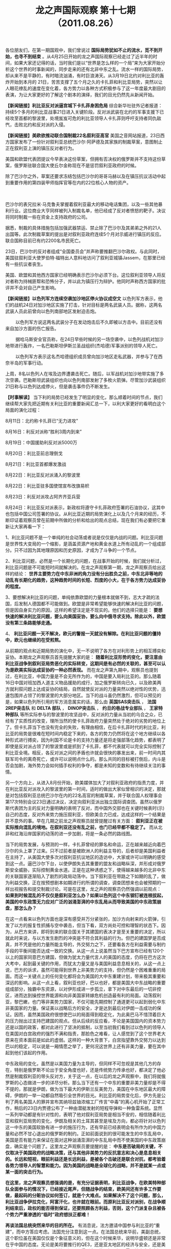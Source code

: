 # -*- org -*-

# Time-stamp: <2011-08-29 11:30:40 Monday by ldw>

#+OPTIONS: ^:nil author:nil timestamp:nil creator:nil H:2

#+STARTUP: indent

#+TITLE: 龙之声国际观察 第十七期（2011.08.26）

各位朋友们，在第一期国观中，我们曾说过 *国际局势犹如不止的流水，觅不到开始，也寻不到结束* 。从4月25日开始的龙之声国际观察已经走过了近半年的时间，如果大家还记得的话，当时我们是以“世界是怎么样的一个局”来为大家开始分析这个世界的时事新闻的，同步走来的还有北非中东之乱。流水一样的国际局势，却从来不是平静的，有时暗流汹涌，有时巨浪涛天。从3月19日北约对利比亚的轰炸开始到本月的 21日，苦苦支撑了五个月之久的卡扎菲和利比亚局势，突然以让人眼花缭乱的速度在变化着，各方势力以各种方式积极参与了这一年度最大剧目的表演，为让大家更好的了解这个剧本的演绎，我们的目光仍然先从新闻开始。

*【新闻链接】利比亚反对派逼宫城下卡扎菲身困危局*  综合新华社驻外记者报道：持续5个多月的利比亚战事21日进入关键阶段。反对派武装在北约的军事支援下已经攻至首都的黎波里，处境岌岌可危的利比亚领导人卡扎菲则呼吁支持者同仇敌忾，击败北约和反对派的入侵。


*【新闻链接】美欧欲推动联合国制裁22名叙利亚高官* 美国之音网站报道，23日西方国家发布了一份针对叙利亚总统巴沙尔·阿萨德及其家族的制裁草案，意图制止正在叙利亚上演的镇压反对者行为。

  

美国和欧盟代表团提议今早表决这份草案，但拥有否决权的俄罗斯并不支持这份草案，俄罗斯驻联合国大使丘尔金称现在不是惩罚叙利亚政府的时候。


除了巴沙尔之外，草案还要求冻结包括巴沙尔的哥哥马赫以及在镇压抗议活动中起到重要作用的第四装甲师指挥官等在内的22位核心人物的资产。

　　

巴沙尔的表兄拉米·马克鲁夫掌握着叙利亚最大的移动电话集团，以及一些其他暴利行业。这位商业大亨同样被列入制裁名单，他已经成了反对者愤怒的靶子。决议将同时制裁一些在资金上支持政府的公司。

据悉，制裁的具体措施包括加强武器禁运、禁止除了巴沙尔及其弟弟之外的21人出国等。此次制裁草案的提出是对叙利亚政府连续5个月对示威进行镇压的反应。联合国称目前已有约2200名市民死亡。

23日，巴沙尔的反对者组成“全国委员会”并声称要推翻巴沙尔政权。与此同时，美国驻叙利亚大使罗伯特·福特出人意料地访问了叙利亚城镇Jassem，在那里已经有一些抗议者丧生。

美国、欧盟和其他西方国家已经明确表示巴沙尔必须下台。这位叙利亚领导人将反对者称为持械匪帮和恐怖分子，并以此为镇压行为辩护。他同时声称西方国家的批评并不会对自己产生影响。


*【新闻链接】以色列军方连续空袭加沙地区停火协议成空文* 以色列军方表示，他们的战机24日对加沙地区实施了打击，针对目标是两名武装人员。据称，这两名武装人员此前曾向以色列南部地区发射迫击炮。

　　
以色列军方说这两名武装分子在发动炮击后不久即被以方击中。目前还没有来自加沙方面的伤亡报告。

　　
据哈马斯安全官员称，在24日早些时候的另一场空袭中，以色列战机对加沙地带进行轰炸，一名巴勒斯坦伊斯兰圣战组织(杰哈德)军事派别的领导人死亡。

　　
以色列军方表示这名杰哈德组织成员曾向加沙地区走私武器，并参与了在西奈半岛的军事行动。

上周，8名以色列人在埃及边界遭袭击死亡。随后，以军战机对加沙地带实施了多次空袭。巴勒斯坦武装组织也向以色列南部发射了多枚火箭弹。尽管加沙武装组织21日称与以色列达成停火，但是袭击事件仍不断发生。


*【时事解读】* 当下利的局势已经发生了明显的变化，那么顺着时间的节点，我们继续帮大家先把近期有关利比亚的重要新闻汇总一下，以利大家更好的看明白这个局面的演化过程：

8月11日：北约称卡扎菲已“无力进攻”

8月16日：利反对派称“胜利3周内到来”

8月19日：中国援助利反对派5000万

8月20日：利比亚前总理倒戈

8月21日：利比亚首都爆发激战

8月22日：利比亚反对派涌入的黎波里

8月22日：利比亚驻多国使馆宣布改旗易帜

8月23日：利反对派攻占阿齐齐亚兵营

8月24日：利比亚反对派表示，新政权将遵守卡扎菲政府签署的石油协议，这其中也包括中国公司签署的协议。从利比亚近期的局势演化上以及几个月来的经历，不断印证着观察员曾在前期中所做的分析和给出的观点总结，现在我们有必要把它重新让大家再看一下：

1、利比亚问题不是一个单纯的社会动荡或者说是仅仅是内战的问题。利比亚问题是世界性大变局的一个缩影，是涵盖资源产地和黄金水道上所有动乱的一个组成部分。只不过因为其地理原因和历史原因，才成为了斗争的一个节点。

2、利比亚问题，必然是一个长期化的问题，在战事开始的时候，我们就分析过，利比亚问题是不可能短时间就解决的。在龙之声观察第一期，龙之声观察员给出这样的结论： *世界主要势力在中东非洲的角力没有分出胜负之前，中东北非等地的动乱有长期化的趋势，这种趋势时间的长短、烈度的小大，在于各方势力达成妥协的程度。*

3、要想解决利比亚的问题，单纯依靠欧盟的力量根本就做不到，志大才疏的法国，后发制人德国都不可能做到。欧盟是非常希望能够快速的解决利比亚的问题，但是因自身实力的原因，这样的希望注定是不现实的。他们的选择只能是： *要想快速的解决利比亚问题，要么向美国妥协，要么向中俄寻求支持。除此以外，欧盟没有第三条路能够走通。*

4、 *利比亚问题一天不解决，欧元的警报一天就没有解除。在利比亚问题的僵持中，欧元也继续的在受煎熬。*

从前期的观点和近期局势的演化中，无一不说明了各方在对利形势上的相互搏奕和妥协。本期龙之声观察员首先提醒大家的是： *随着利比亚形势的变化，要注意由利比亚战争到叙利亚局势恶化的实际转变，这期间是有必然的关联的，甚至可以认为是欧美实际达成妥协的一种必然表现。* 而在龙之声第九期中，观察员也提到过，在利比亚，中国力量是不会无所作为的，中国是要入局利比亚的。那么随着16日中国对班加西人道主义物品援助的成行，加之俄罗斯转向已久，以及欧美两方就利叙问题上达成妥协的结局，自然就使反对派的力量突然以绝对性的优势，迅速包围并占领了的黎波里的大部分地区。当下的战斗虽仍然激烈，但可以预见的是，如果以色列所引用的军方消息属实的话，那么由 *英国SAS突击队* ， *法国2REP突击队* 和 *DELTA 部队* ， *DINOP突击队* ， *约旦的巷战专业部队* ， *王家特种部队* 等所实际参与的黎波里的攻坚战中，反对派的力量从当初的乌合之众，已经有了实质性的改变，理所当然的使卡扎菲政府力量突然处于绝对的劣势的地位上了。但卡扎菲当下也没有完全的失败，有理由相信，在后卡扎菲时代的利比亚，利比亚的局势是很难在短时间内稳定下来的，各方的势力仍然将在这个地方继续以各种形式进行搏奕，因为利国不论是卡的支持力量还是将走强部落化趋势，都表明了即使是反对派占领了的黎波里或是抓到了卡扎菲，都不代表就可以完全实际控制了利比亚全境。相反，各反对派之间的矛盾也许就会很快的暴发出来，前一时间内其联军司令的离奇死亡，或许可以说明点什么的。那么共同的目标被打倒后，内斗是否会加剧，海外势力会如何插手权利的争夺，都是未知的变数和有待继续关注的事情。


另一个方向上，从进入8月份开始，欧美媒体加大了对叙利亚政府的指责力度，并在利比亚反对派攻入的黎波里的第一时间，适时的做出大家似曾相识的决定，那就是对包括叙利亚总统巴沙尔在内的22名高官的制裁草案，并于联合国人权理事会第17次特别会议23日通过决议，决定向叙利亚派出独立国际调查团。虽然以俄罗斯代表团为主的反对力量明确的表明了反对，而中国外交部也在关键时候表时(示)自己的态度，反对外来势力施压叙利亚，但欧美合力已成，达成这样的一个结果是并不意外的事。早在几期之前龙之声观察员就曾提醒过有关方面： *叙利亚正在被实际推向混乱的境地。在叙利亚还没有乱之前，也门已经早都不稳定了。* 而从北非和红海沿岸国家的动荡的进一步加剧，将是一条必然的路线图。

当下的局势发展，与预测的一样，卡扎菲曾经的罪名和命运，正在越来越近向着巴沙尔的头上罩了过来。只不过前者是被欧洲人的利益主导的，后者却是美国利益者在主持了，从美国大使多次对叙利亚抗议地区的造访中，大家或许可以明确的感受到这一点。逼巴沙尔下台，以使伊朗失去其重要的盟友和战略纵深，并形成对俄罗斯安全威胁，实际控制黄金水道。正是在这种诱惑之下，使得越来越多的北非中东的关联国家逐渐陷入了剧烈的政局动荡中。当下叙利亚在带路之下如期的乱了，做为利益交换，正在按预想剧本如期进行的所谓的调查，调查团想来也会被预期的一样出视报告和提交制裁讨论。可是在这里，龙之声的观察员仍然强调以前观点： *如果到时候混乱的不仅仅是叙利亚怎么办？如果以色列这个中东钢钉被连根拔起，美国的中东政策无力应对广泛的汹涌澎湃的中东乱局从而导致美国的中东政策崩盘，那怎么办？*

在这一点看来以色列方面也是深有感受并万分紧张的，加沙方向射来的火箭弹，引发了以方的报复性抓捕与空中袭击，但当下看，双方尚处可控和理智的状态下。因为，从巴方来讲，即将到来的联合国关于其建国的表决才是至关重要的决定，所以就此时来说，与以方发生剧烈的冲突是不符合其利益的行为。但巴的建国梦是否成真，并不凭是他的力量所能主导的，外交努力之下，还要看各方在利益需要与制约手段的平衡间能否达成一致的交换。从这一点上说虽然当下巴方宣布已经有120个以上的国家同意巴方建国，但做为犹太力量代言人的美国的态度，仍将在巴方这次大考中，起到最关键的作用，而犹太力量又是与美国利益息息相关的，从这一点上说，巴方的诉求，虽然可能得到世界上非美势力的支持，但仍然是个困难重重的局面。而这一关键点上的任何变化都将会为美国的大中东重建计划，带来极其重要和深远的影响。从这一点上看，叙利亚也好，巴以也好，都是美国大中东战略的重要组成部分，独霸中东资源，以对伊形成进一步孤立，拿下对中东最后的一切非控区，进而达到操控世界能源和向非美国家转嫁危机创造最有利的局面。动荡叙利亚，黎巴嫩，也门等非美势力国家，不仅可能先期控制了通道更可以起到弱化中东非美国家的力量。保证美以战略后方的安全，才是达到最后对伊朗一击成功的保证。因而，虽然美国政府很想使巴以的局面得到稳定化，为此奥巴马不惜顶着巨大的压力抛出过支持巴建国的观点。但从后续的反应看，不论是美国国内的资本势力还是以国的政客，都对此进行了坚决的抵制，以至当初我们看到过以色列的领导人在美国对白宫政府的强烈不满和指责，那脸色之难看，让人感觉到了这个世界老大原来在资本面前是如此的虚弱。这样的一种大背景下，白宫指望靠外交努力以达到巴以的稳定，可以说是一厢情愿之举了，更何况这世界上还有非美力量，要在其中起到他们该起的作用。

中东政局的变化，虽然是以美国力量为主导的，但同样不可忽视是其他几方的存在，特别是俄罗斯不论出于安全角度也好，还是传统势力传承也好，都决定了他必然是制裁叙利亚的带头反对方，关于这一点，在以后的龙之声观察中，我们将就俄罗斯的心态做进一步的详尽分析。那么当下还有一个中东的重要非美力量却是不得不提的，那就是伊朗，做为当下最大的伊斯兰反美势力，美国在中东地区最大的障碍，伊朗的一举一动都自然吸引全世界的目光。利比亚的局势变化后，伊方先是公判了两名美国人的罪并宣布其纳坦兹铀浓缩工厂传言“中毒”的离心机开始了正常工作，稍后的23日内贾德公布了一种由潜艇发射的短程导弹和一种鱼雷系统。显然一系列举动都是有针对性的，表明了他对叙利亚局势是相当不安的，相信随着利比亚和叙利亚局势的变化，伊朗及相关的土耳其甚至是埃及方向，都必将针对以色列这一中东的美国软胁有进一步的施压行为，还有早前已经表明会有所作为的中国力量和必然不甘心退出的俄罗斯的制约。正如前面说到的很可能发生的中东乱局中，美国是否有能力来保证在面对这种汹涌澎湃的中东乱局中而不使美国的中东政策崩盘，确实是个问题了。这里龙之声观察员要提醒的是： *中东是否破局的关键，不仅取决于美国政府的战略决策，还与其他非美势力的反抗意志和决心是息息相关的。长远和短视，眼前利益还是长远利益，是被各个击破还是联合对抗，都考验着各势力领导人的智慧和能力。因为美国的战略是全球化的战略，并不是就某一点或某一面的突击行为。*

*在这里，龙之声观察员想强调的是，有充分证据表明，利比亚战争，在欧美特种部队全面参与的情况下，已经接近尾声，但随战争的结束，欧美间还有许多工作要做，最起码的分赃协议如何签订，就是个大难点。如果解决不了这个问题，那么，利比亚战争伊拉克化，阿富汗化，也许就在眼前。而原利比亚反对派别，在战争顺利结束后，政权的能否得到保证，还要照顾各方利益，否则，这个门派复杂且被各个势力严重渗透的“临时”政府想扶正都难！*

*再谈法国总统突然来华的目的所在。* 有消息说，法方邀请中国参与利比亚的“重建”，而中方答应考虑。法国充分注意到这一点。在法国总统来华前，美副总统，这个职位虽在美国仅仅是个象征意义的，但在这个时候来华，说明华盛顿还是非常在乎中国的态度。无论是美将要推行的QE3，还是亚太地区的经济与安全，还是美的中东中亚利益，特别是利比亚问题，得到中国的理解，还是需要给出真金白银的。

利比亚战争，中国其实早就知道这个结果。在战事前夜，中国大规模的撤侨，在一周内将几万人撤出来，已经考虑到今天这个结果。五个月过去了，早就预料是这个结果的中国政府，也就早已经针对目前利比亚出现这个结果作出了相应的安排。因此，在利比亚战事之后，出现在伊拉克已经出现的那一幕，并不奇怪。

为进一步的说明这个问题，下面我们把目光看向全球经济方面，因为政治乱局当下还主要是为经济掠夺和危机转嫁来服务的，这方面可能会为我们带来更多的思考和答案。

*【新闻链接】默克尔拒发欧元债高盛唱衰欧币联盟* 德国总理默克尔近日再次强烈反对欧元区发行共同债券的构想,但财长朔伊布勒暗示对某种形式的财政联盟持开放态度。与此同时,知名投行高盛指出,欧洲现有的经济和货币联盟已经无法运转,欧元区需要有凝聚力以及有决定作用的领导力,德国必须决定它想要一个什么样的货币联盟。

*【新闻链接】德法倡导建立“欧元区经济政府”* 德国总理默克尔和法国总统萨科齐16日在巴黎会晤后表示，德法两国将共同倡导成立“欧元区经济政府”，协调成员国经济和财政政策。两国领导人还提出欧元区成员国实施财政平衡政策、开征金融交易税等几项建议，以加强欧元区经济治理，应对主权债务和经济增长危机。

分析人士认为，德法领导人会晤的提议为欧元区统一财政政策体系做出了铺垫，是欧洲一体化进程向前迈出的新一步。不过，此次会晤否决了扩大欧洲金融稳定机制和发行统一欧元债券的提议，缺乏应对欧债危机的实质性措施。

*【新闻链接】日本主权信用评级遭调降* 国际评级机构穆迪投资者服务公司24日宣布将日本国债评级从Aa2下调一档至Aa3，主要理由是该国财政赤字巨大以及债务负担不断增加。这是穆迪9年来首次下调日本主权信用评级。穆迪同时宣布，将日本国债评级展望定为“稳定”。日本主权信用等级被下调当天并没有引起投资市场波动，但分析人士普遍认为，日本国家债务危机远比美国严重，如果日本政府不能尽快采取财政重建政策，其未来经济发展堪忧。


*【新闻链接】美联储或推6000亿QE3* 8月24日,有媒体报道称,美联储的第三轮资产购买计划(QE3),规模可达5000亿-6000亿美元。


　　8月23日,美国财政部拍卖350亿美元2年期国债,利率为历史最低的0.22%。当天10年期国债收益率为2.15%,30年期国债收益率也在历史最低区间——3.46%-3.49%。尽管标准普尔8 月初调低了美国长期主权信用评级,债务危机扩散,但美债仍被视为动荡市况中的相对安全资产。美国国债收益率近期持续走低。

*【新闻链接】美国仍面临严峻的预算和经济挑战* 美国国会预算局２４日发布的最新报告预测，２０１１财年（２０１０年１０月至２０１１年９月）美国联邦政府财政赤字将逼近１．３万亿美元。在这份长达上百页的报告中，无党派的国会预算局指出，美联邦政府仍面临“严峻的预算和经济挑战”。

报告预测，２０１１财年美联邦政府财政赤字将达到１．２８４万亿美元，年度财政赤字占国内生产总值的比重将达８．５％，尽管略低于上一财年的８．９％，但仍远高于３％的国际警戒线标准，显示财政状况仍不容乐观。

*【时事解读】* 上期龙观察上，我们提出：因为美元与欧元不可能共生而无矛盾的原因，特别是今天流动性泛滥而导致美元与欧元矛盾进一步激化的情况下，如果能吃掉欧元，美国就获得了巨大的战略腾挪的空间，美元危机就得以化解。美国就不可能出现双底的衰退，美国不出现双底的衰退，全球就不会出现双底的衰退，尽管有的国家会“退”的很厉害，但是全球不会。所以美元对欧元的攻击不仅仅不会减弱，相反，还会加强。从现时的状态上看正是如此，不同与(于)政治上欧美之间的相互妥协，经济上的定向攻击却是准确而致命的，从南欧五猪的希腊开始到意大利，法国这样的关键性国家，或降级或维持，都有其不同的作用和目的性。而当下更是已经精确到开始评级欧洲的一些有影响力的银行系统，以穆迪为首的美国评级机构，正在利用其独一无二的话语权，对全球和重点对欧洲金融体进行着定点的轰炸攻击。

在欧洲的应对上，除看到欧洲央行到处贴创可贴以被动式治疗之外，还没有什么实际有效的应对手段。法德峰会本来被外界赋与了极高的希望，但从结果来看，虽然达成了一个乌托邦式的欧洲区经济政府预期，但却就更为实际的发行欧元区共同债券一事产生严重分歧，就更别说有具体到改善欧洲银行风险的举措了。欧洲区各国的不同心态于发展中的不平衡，特别在除德国强劲外的集体经济低迷状况，决定了他们很难就一些实际的问题达成一致的理解和支持。而对发展中国家不断加大的贸易产品进口壁垒，不仅不是疗疾之药，更是作茧自缚之举。正是这种背景下，才有了25日法国总理萨克奇的突访北京之举。挟利反对派攻入首都的有利时机，向中方示好，以求得到中国的实际经济帮助和政治支持，想来才是他此行的目的。但这里要提醒欧洲的是： *如果欧元区国家支持美国在中东的战略肃清行动，或许欧元区国家看来，中东之乱似乎是能将美国的注意力转移到欧洲之外的地方去了，这种思考方式却是无比的短视的。失去了中东影响力的欧洲，当中东的地中海中的核心中的核心国家都被美国所控制，欧洲就是能拿下利比亚，也只能是一个断了链条的欧洲噩梦，等待他的将是更加孤立化，长远的看美国正是想借欧洲之力来为美国最终孤立乃至打倒欧元开辟道路。所以从这一点上看如果理智和正确的对待中东之乱，欧洲是有机会的。而一旦为眼前利益所左右，等待他的将是一场和美国一样再输不起的赌局。*


*同样在上期的龙之声观察中，观察员提到了欧洲区想要解决危机的两条有用途径：* 第一，迅速的解决利比亚的战事，收拢被自己敞开的门户。第二、迅速的认清形势，不要再抱有幻想，要果断的向中国妥协，让利给中国，寻求中国支持。关于这两个方面，上期中有比较详细的论述，现在利比亚的形势虽在向欧洲有利方向转化，萨克奇也适时的突访了中国，但同样并不意味着欧洲的金融危机就可能得到实质的解决，因为就后一个方面来说，还要取决于欧洲的决心态度以及是否会向中国实际让利的结果。中国从长远的战略角度上自然会帮助欧洲，因为对中国而言，如果欧元区不存在了的话，美国就能集中力量对付中国了，这是一个非常浅显的道理。然而双方能否有条件合作的前提，就是互利互惠，而非单方面的付出，从这一点上看，在此次会见中胡总适时的提出希望欧洲能确保中方对欧投资安全是很恰当和重要的表态。

而关于日本的被降级和美国QE3的预测及美国经济体仍深陷危机的新闻，正如龙之声观察第十期中所写道： *全球一体化的结果，就是使世界局势有机地织成一张网，无论是在中东、非洲、欧洲还是亚洲，重要力量聚集的地方，资源聚集的地方，总能让人看到“恰好”的新闻。* 美国的评级机构，就像是这个机制中的裁判员一样的存在，同样是美经济霸权的需要和现实的实际反映，三家机构虽同样是裁判，但最近却是不同的命运，标普因对美国降级而被报复，穆迪却因为是在授意下的吹黑哨而混得风声水起。这件事说明了，裁判还是要听裁判委员会的指挥才行，做出的评判是一定要符合美国利益的。关于美国的债务状况和当下经济增长的停滞状态，几家评级机构自然心知肚明，但可以知道，却是不能乱评的，至于其他国家么，就没必要心慈手软了，在适当的时机适时的点燃他的危机之火就可以了，对欧洲，对日本莫不是如此。

*日本的债务问题* 之所以没有在希腊之前被引爆，是因为美国政府认为他还有利用的价值，那么此次被降级，可以看做是对日本政经界的一次警告性行为，在日本将要再次换相之际，这种警告是耐人寻味的，这里可做多方面的解读，对欧洲方向，敲山再震虎，能对日本降级，下一步就更能对欧洲的如意大利或其他国家进行下再评估，当然前提是欧洲国家还不合作，还不低头的妥协的情况下的再评估；另外，削弱世界上其他可投资的国家债券的影响力，对美国债券肯定是利好的，起码可以达到让中国的大量外储少一些去处；当然还有一个警告日本，实行QEN这样的宽松，只是我可以做的，而且这规模也是我来定的。我这个州官可以放火，但你也想点灯却是不行的，干预汇率和妄想也实行宽松的经济政策，不管你是否地震，都是要受到惩罚的行为。关于日本，近几期的龙之声观察栏目已经分析了很多，本期不做重复，只简单的讲下： *新的首相又要诞生了，五年六相的节目还在继续延续的发展，不论党派还是个人，谁对美国的利益有好处，谁就可能会成为最有份量的候选人，当下看，前原肯定是比较符合这一要求的，而拜登在中国表演后，第一时间登陆日本岛继续表演，一些日本媒体也很快提出让前原代表民主党参选的呼声，想来与此公的表演是不无关系的，这是从政治上的考量；而从经济上来说美国威逼日本的一个手段就是通过下调日本主权信用评级发出美国有可能引爆日本主权债务危机的信号，从而压迫日本朝着美日合作的方向发展。*

*再说日本面临的危险局面。* 因核泄露而获得喘气的日本，在经过半年的短暂“休闲”，偷安之后，以日本在亚洲的地位，美国人是需要日本在亚洲做些什么的。但是，因日本的核泄露，如果美在那个时候压迫太厉害，肯定会取得相反的效果，设想在日本困难之时，美压迫的太厉害，在日本国内酝酿出新一轮的反美情绪是非常现实的事。因此，美国人也“忍”了半年。

在美国副总统来华访问，估计美没有得到最想要的结果，而中国方面却表现的非常强硬，在债务问题，货币宽松问题，人民币国际化问题，中国的表现非常抢眼。这令美国感觉非常不快。

这个不快，首先表现在，在最短时间内出台了《中国军力报告》，看这个军力报告，估计国际上大的玩家，都看看标题，但有关人是理解这个“报告”出台的内涵，因此，有的“人”心神领会。

在这里龙之声观察员想强调的是， *在中国以“钟声”为作者连续多篇关于中国核心利益不容触犯的背景下，在亚洲还有多少国家敢于真的去面临民族灭顶之灾，去为美利益做炮灰！其次，就是美为日本的债权评级降级。这个降级来的太是时候了。这是压迫式的逼近日本，在亚洲，为美国必须要做些什么，否则，债务评级降级，只是第一步，下面还有第二步，第N步。*

而中国方面，早就预计到这个结果，于是，中国渔政船，在钓鱼岛周围，引来了日本的全面抗议！

而中国外交部的回答是：钓鱼岛周围领海，都是中国的。没有问题的余地。

再回头看日本面临的危险。如果日本政府，在面对与日本利益关联最大的两个国家，如果在两个国家达到一个大体的平衡，是日本政客必须要考虑的，必然要面对的。这两个国家，无论哪个国家，都可决定日本的生与死，万一失衡太严重，对日本来说，会出现比失去的二十年更危险的结果！其实，中国是在提醒日本，不要将路走绝，走死，自掘坟墓。于是，日本政府，又出现曾经相似的一幕，日本首相辞职。这个习惯的辞职，对日本来说，是临时的救命稻草。

龙之声想提醒日本将要出现的新政客们，无论你是亲华也好，亲美也罢，一定要把握住大方向，不然，噩梦不远。

关于美国即将推出的QE3政策的影响，我们将结合最近时期中国周边的新闻和外交事件，就大家最关心的中国应对问题，在本期国际观察的最后给大家做下回顾和分析。

*【新闻链接】朝鲜：美韩联合军演是对朝鲜全面宣战* 平壤消息：据朝中社17日报道，朝鲜祖国和平统一委员会发言人当天发表谈话说，美韩联合军事演习把针对朝鲜领导人的特殊战斗训练和对朝鲜核和导弹设施进行先发制人的打击作为主要内容，这是对朝鲜的“全面宣战”。

*【新闻链接】拜登接受《人民日报》专访暗示将放宽出口管制* 华盛顿8月16日消息：据人民日报报道，美国副总统拜登启程对中国进行正式访问前接受本报书面采访时表示，当奥巴马总统和我就职时，我们就知道与中国的关系将是我们最优先考虑的事情之一。我们决心将两国关系确定在可以持续几十年的稳定轨道之上。

*【新闻链接】报道称：越南政府宣布禁止反华游行称其被敌对势力利用* 河内消息：据法新社报道，越南当局表示反华游行示威必须停止，称敌对势力正利用反华活动制造分裂和破坏越中关系。

*【新闻链接】美国声明:支持印度示威者印度国会：怀疑美为幕后黑手* 新德里消息：据《印度快报》网站报道,印度国会开始怀疑此次由安纳·哈扎尔被捕引发的大规模示威是否存在幕后黑手。

*【新闻链接】金正日时隔9年再访俄罗斯或讨论重启六方会谈* 据媒体报道：朝鲜最高领导人金正日20日上午乘专列抵达俄罗斯边境城市哈桑。克里姆林宫和朝鲜媒体证实，金正日开始访俄，将与俄总统梅德韦杰夫会晤。这次访问正值金正日首次访俄10周年之际。外界预计两国领导人将讨论双边经济合作、俄罗斯对朝人道主义援助和重启朝鲜半岛核问题六方会谈等事宜。

*【新闻链接】中国外交部：巴基斯坦外长希娜将于23日至24日访华* 北京消息：据中国外交部网站消息，外交部发言人马朝旭宣布：应外交部长杨洁篪邀请，巴基斯坦伊斯兰共和国外交部长希娜·拉巴尼·哈尔将于8月23日至24日对中国进行正式访问。

*【新闻链接】巴基斯坦在野党称：暴力事件如果继续将要求总理下台* 伊斯兰堡消息：据媒体报道，当地时间8月22日，卡拉奇暴力事件又导致至少8人死亡。针对持续的暴力事件，巴基斯坦“统一民族运动党”表示，若政府无力制止暴力事件，则要求总理优素福·拉扎·吉拉尼下台。
　　
*【新闻链接】美国防部发布2011年中国军力报告新增航母内容* 美国国防部24日发布《中国2011年军事与安全发展报告》，报告尽管强调美国欢迎一个强大、繁荣、成功和巩固国际规范、增进全球安全与和平的中国，承认中国更多地参与国际维和、反海盗、人道主义救助等行动，但对中国的现代化军队“可能被用来增加中国获取外交优势或有利于其解决争端的能力”表示担忧。

*【新闻链接】人民币加快国际化步伐* 国务院副总理李克强在港表示,香港发展离岸人民币业务具有天然优势,中央政府将积极支持香港人民币市场发展,拓展香港与内地人民币资金循环流通渠道,支持香港离岸人民币金融产品创新发展;将把跨境贸易人民币结算范围扩大到全国,开展外资银行以人民币增资试点,支持香港企业使用人民币到境内直接投资,允许以人民币境外合格机构投资者方式(RQFII)投资境内证券市场,起步金额为200亿元,允许境外企业以人民币到境内直接投资(RFDI);将增加在香港发行人民币债券的境内金融机构主体,允许境内企业在香港发行人民币债券,扩大境内机构在香港发行人民币债券的规模。

*【时事解读】* 关于中国周边国家的安全形势，是与中美两国之间的围堵与崛起之间搏奕反映，从这点上讲，中国周边动荡的周边环境，是符合美国的战略要求和安排的，他的全球战略不光是反应在中东问题上，与东亚和南亚局势及世界上的其他关键点的动荡都是有所必然联系的。几期前，我们就曾提出，如果欧美有妥协的意向的话，那么东亚的朝鲜半岛也很可能紧张，另外就印度可能被引发革命及巴基斯坦的安全等方面做出过分析。近期事态的发展看，不论是从朝鲜半岛大规模军事演习还是印度的反腐示威，还是巴基斯坦的爆炸声响，都如期的上演了。因为从美国的利益考虑，它现在需要的是在中国周边环境上有持续时间长且影响力大的动荡，从阿富汗战争，印巴冲突至朝鲜半岛的紧张局势，以及中南半岛的小国政治动荡到现在连印度都开始的革命化浪潮，周边之乱，不仅可以牵扯中国的发展精力，而且会为美国对中国施加压力创造有利条件，而在应对方面，中国也做了很多实际的工作，如周委员的中国周边之行，也当然不是去观景的。

当然哪有压迫，哪里就会有抗争，关于朝鲜的金正日对俄罗斯的访问，韩国媒体给了很多带眼镜的解读，这一点上说明了他的无奈和紧张。正像前几期所分析的一样，这个国家的领导人和媒体总是在耍弄那种商人式的小聪明，结果却经常是搬起石头在砸自己的脚。天安事件如此，向天射击还有前段时间的炮击事件，都是一样，他总想在大国之间找到自己的位子，并企图以最小的代价来绑架大国在地缘上对他的实际支持，结果自以为聪明的自残行为不断发生，可是总是却难以达到他的目的。这次也同样是如此，发动如此大规模的演习，劳民伤财不说，还换得了在三日内，被清算在金刚山的旅游资产作为报复的后果。不仅如此，做为反制，金正日在连续三次中国行得到安全背书之后，又去了俄罗斯，以进一步加强与中俄之间的经济的合作和相互联系，最大限度了消弱了演习所能带来的不利影响。而更有趣的是美联社也闻风而动，去到了平壤对朝鲜进行了关注，不知道当李商人看到朝鲜人在机场欢迎美国媒体的代表团时心里是做何感想的，花费巨大的演习，买单的却得不到实惠，而是被一个小小的美国媒体给淡化了，这种玩笑开得有点大，其间的甘苦滋味让李大总统慢慢咀嚼吧！


印度之乱当下看还基本在控制之内，留待继续观察，另外还有俄罗斯的心态变化，也会在以后的观察中为大家奉上。下边将就美国副总统的来访及中国的应对来结束本期的观察。

美国副总统拜登在中国总共进行了六天的正式访问，这期间他不光跟中国的领导进行了勾通，还去了中国四川的成都，而被媒体所关注的，当然还有其带领手下在中国吃凉拌面消费不多的新闻。龙之声观察员认为： *不要被一些表演性的东西掩盖了其人此时来中国的真正目的，这次来华的主要目的，其实显而易见，那就是一个 “钱”字。*

在前几期中，我们都为大家分析了美国将推行QE3的可能性，拜登此来，主要目的在这一点上，美国希望得到中方的理解和帮助，继续购买美国稀释后的国债，以帮美国渡过难关，至于其他方面的功课他也做很多，像对日债打压和对欧洲的攻击，都可以看做是前戏的准备。最终的演出就是为了QE3靴子落地的那一刻。而对中国的影响当然也是大家所最关注的话题之一。从前两次QE的效果来看，并不是如美国预想那样对他经济复苏的帮助有多大，倒是给世界上各国特别是发展中国家带来的输入性通胀，当美元被稀释后，大宗商品的价格是必然走高的结果，从而自然增大发展中国家对能源需求的成本。另一个目的，自然就是关于人民币汇率了，做为对美最大的出口国，人民币升得越快，对美国的出口和就业就越有帮助，这正是美国人的盘算。至于吃个面什么的，不过是表演罢了，没必要做太多的解读的。当然其他方面，如达成10亿的商品交易，和对台军售等问题，不过是美方自己先制造了，后来加经解决的老手段了，同属于表演性质的事。多年来，在对台问题上一手制造矛盾，一手解决矛盾，都是用烂的手法了。

至于中国的应对，首先是关于美债，买与不买都不该模式化，切忌冲动和盲动，要灵活根据形势的变化进行有选择性操作。要充分了解调查当下美债受追捧的实际原因，还要跟欧洲合作，尽可能的为中国外储的多元化策略增加有利的条件。另外一点，就是升值问题，中国政府这方面做的还是相当到位的，7月份的统计结果，是人民币已经在有所贬值，说明虽然人民币对美元升值较快，但相对于欧元和日元的贬值，淡化了这种单边升值带来的后果，后续上要防范欧美日之间达成联合，以使人民币承爱更大的压力。不论他实际的QE规模达到如何，总之，加强外储的多元化，促进产业转型升级的策略，抓紧扩大内需的策略，加快企业“走出去”的策略，都要有条不紊地扎实推进，持之以恒，以时间换空间，必收大效。另一个重要的消息就是当下的人民币国际化进程，走上了快车道，李副总理于前段时间亲自在香港主持发行人民币离岸债券的消息和最近关于中国将开放资本项目的新闻，都说明了这一点。关于人民币要加速国际化的进程和因此而可能带来的变化，在上期观察中，观察员已经做了分析，那么在这期中，观察员要提醒的是： *人民币国际化的进程中，加快可以，但不能超速，一定要把好关口，在这一点上切忌被金融大跃进的思维所左右，一定要对相关金融制度进行不断的完善和修订，这样才能让人民币国际化的道路走得更扎实更稳。*


从周边环境和经济环境上看，相对中国来说，形势仍然是相当严峻的，反中或遏中战略，会是一个长期必然的存在。最后观察员要强调： *勿以羔羊之心度豺狼之腹，不光要听其言，还要观其行，唱得再好不如做的到位。* 嘴上唱得好听，背地里下绊子的事，做了也不会得到什么好的结果的。从本质上要看到，美国作为拥有全球经济军事霸权的垄断资本主义国家，不会坐视金融泡沫破灭引发危机侵蚀其国际地位，不会容忍给其带来巨大利益的美元霸权走向衰落，为了转嫁危机并维护霸权都有可能采取进一步的疯狂举动，在加大对中东整合的同时，在中国周边地区的关键点上制造战争危险局势很可能是其选择，另外，其更可能加大金融投机力度促使全球食品、能源价格暴涨，加剧全球严重通货膨胀来诱发各国民众的不满情绪，配合非政府组织、互联网宣扬“普世价值”并精心策划突发事件，甚至直接干涉中国内政制造政治动乱和颜色革命。如此的背景和形势下，需要我们的高层领导人保持高度的清醒和警觉性。正如前文提到中东一样，与之相关联的中国周边及中国国家安全和经济安全问题，不仅取决于美国政府的战略决策，还与其他非美势力的联合，特别是中国的反抗意志和决心是息息相关的。


*中国需要做的也很多，除加大威慑外，还必须做好内部工作。* 而只要有个别不知道自己份量的国家愿意做炮灰，那么，在必要的时候给予雷雷霆，就成全它。
